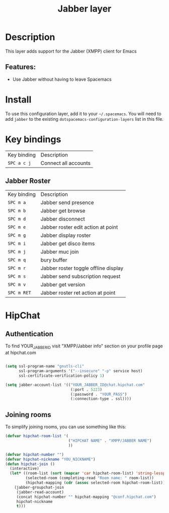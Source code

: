 #+title: Jabber layer

#+tags: chat|layer

[[file:img/jabber-logo.gif]]

* Table of Contents                     :TOC_5_gh:noexport:
- [[#description][Description]]
  - [[#features][Features:]]
- [[#install][Install]]
- [[#key-bindings][Key bindings]]
  - [[#jabber-roster][Jabber Roster]]
- [[#hipchat][HipChat]]
  - [[#authentication][Authentication]]
  - [[#joining-rooms][Joining rooms]]

* Description
This layer adds support for the Jabber (XMPP) client for Emacs

** Features:
- Use Jabber without having to leave Spacemacs

* Install
To use this configuration layer, add it to your =~/.spacemacs=. You will need to
add =jabber= to the existing =dotspacemacs-configuration-layers= list in this
file.

* Key bindings

| Key binding | Description          |
| ~SPC a c j~ | Connect all accounts |

** Jabber Roster

| Key binding | Description                          |
| ~SPC m a~   | Jabber send presence                 |
| ~SPC m b~   | Jabber get browse                    |
| ~SPC m d~   | Jabber disconnect                    |
| ~SPC m e~   | Jabber roster edit action at point   |
| ~SPC m g~   | Jabber display roster                |
| ~SPC m i~   | Jabber get disco items               |
| ~SPC m j~   | Jabber muc join                      |
| ~SPC m q~   | bury buffer                          |
| ~SPC m r~   | Jabber roster toggle offline display |
| ~SPC m s~   | Jabber send subscription request     |
| ~SPC m v~   | Jabber get version                   |
| ~SPC m RET~ | Jabber roster ret action at point    |

* HipChat
** Authentication
To find YOUR_JABBER_ID visit "XMPP/Jabber info" section on your profile page at hipchat.com

#+BEGIN_SRC emacs-lisp

  (setq ssl-program-name "gnutls-cli"
        ssl-program-arguments '("--insecure" "-p" service host)
        ssl-certificate-verification-policy 1)

  (setq jabber-account-list '(("YOUR_JABBER_ID@chat.hipchat.com"
                               (:port . 5223)
                               (:password . "YOUR_PASS")
                               (:connection-type . ssl))))
#+END_SRC

** Joining rooms
To simplify joining rooms, you can use something like this:

#+BEGIN_SRC emacs-lisp
  (defvar hipchat-room-list '(
                              ("HIPCHAT NAME" . "XMPP/JABBER NAME")
                              ))

  (defvar hipchat-number "")
  (defvar hipchat-nickname "YOU_NICKNAME")
  (defun hipchat-join ()
    (interactive)
    (let* ((room-list (sort (mapcar 'car hipchat-room-list) 'string-lessp))
           (selected-room (completing-read "Room name: " room-list))
           (hipchat-mapping (cdr (assoc selected-room hipchat-room-list))))
      (jabber-groupchat-join
       (jabber-read-account)
       (concat hipchat-number "" hipchat-mapping "@conf.hipchat.com")
       hipchat-nickname
       t)))
#+END_SRC
